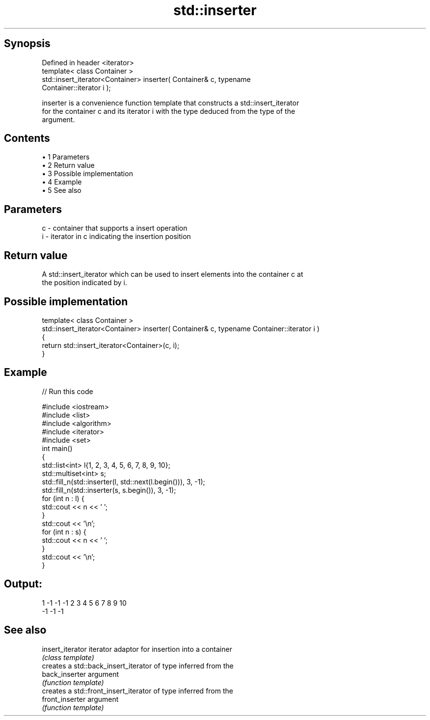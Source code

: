 .TH std::inserter 3 "Apr 19 2014" "1.0.0" "C++ Standard Libary"
.SH Synopsis
   Defined in header <iterator>
   template< class Container >
   std::insert_iterator<Container> inserter( Container& c, typename
   Container::iterator i );

   inserter is a convenience function template that constructs a std::insert_iterator
   for the container c and its iterator i with the type deduced from the type of the
   argument.

.SH Contents

     • 1 Parameters
     • 2 Return value
     • 3 Possible implementation
     • 4 Example
     • 5 See also

.SH Parameters

   c - container that supports a insert operation
   i - iterator in c indicating the insertion position

.SH Return value

   A std::insert_iterator which can be used to insert elements into the container c at
   the position indicated by i.

.SH Possible implementation

  template< class Container >
  std::insert_iterator<Container> inserter( Container& c, typename Container::iterator i )
  {
      return std::insert_iterator<Container>(c, i);
  }

.SH Example

   
// Run this code

 #include <iostream>
 #include <list>
 #include <algorithm>
 #include <iterator>
 #include <set>
  
 int main()
 {
     std::list<int> l{1, 2, 3, 4, 5, 6, 7, 8, 9, 10};
     std::multiset<int> s;
  
     std::fill_n(std::inserter(l, std::next(l.begin())), 3, -1);
     std::fill_n(std::inserter(s, s.begin()), 3, -1);
  
     for (int n : l) {
         std::cout << n << ' ';
     }
     std::cout << '\\n';
  
     for (int n : s) {
         std::cout << n << ' ';
     }
     std::cout << '\\n';
 }

.SH Output:

 1 -1 -1 -1 2 3 4 5 6 7 8 9 10
 -1 -1 -1

.SH See also

   insert_iterator iterator adaptor for insertion into a container
                   \fI(class template)\fP
                   creates a std::back_insert_iterator of type inferred from the
   back_inserter   argument
                   \fI(function template)\fP
                   creates a std::front_insert_iterator of type inferred from the
   front_inserter  argument
                   \fI(function template)\fP
